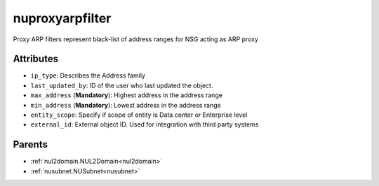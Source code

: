 .. _nuproxyarpfilter:

nuproxyarpfilter
===========================================

.. class:: nuproxyarpfilter.NUProxyARPFilter(bambou.nurest_object.NUMetaRESTObject,):

Proxy ARP filters represent black-list of address ranges for NSG acting as ARP proxy


Attributes
----------


- ``ip_type``: Describes the Address family

- ``last_updated_by``: ID of the user who last updated the object.

- ``max_address`` (**Mandatory**): Highest address in the address range

- ``min_address`` (**Mandatory**): Lowest address in the address range

- ``entity_scope``: Specify if scope of entity is Data center or Enterprise level

- ``external_id``: External object ID. Used for integration with third party systems






Parents
--------


- :ref:`nul2domain.NUL2Domain<nul2domain>`

- :ref:`nusubnet.NUSubnet<nusubnet>`

